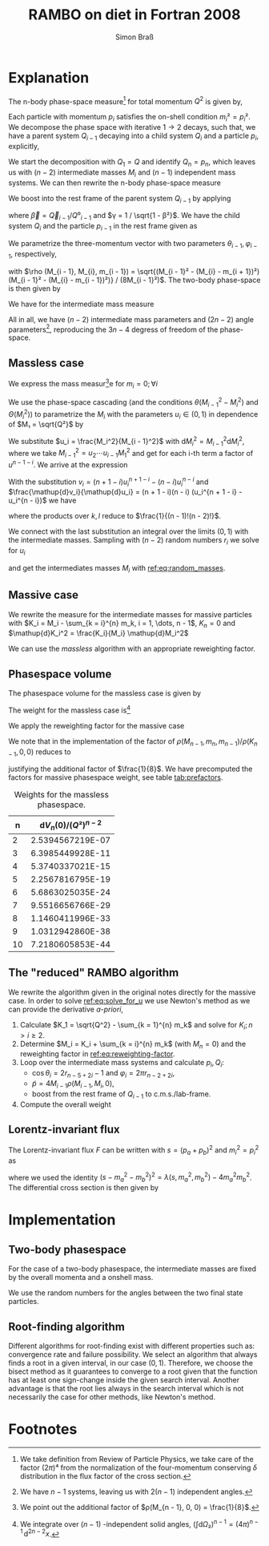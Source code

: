 #+TITLE: RAMBO on diet in Fortran 2008
#+AUTHOR: Simon Braß
#+E-MAIL: brass@physik.uni-siegen.de

#+LATEX_COMPILER: lualatex
#+LATEX_HEADER: \usepackage[margin=2.5cm]{geometry}

* Explanation

  The n-body phase-space measure[fn:1] for total momentum $Q^2$ is given by,
  \begin{equation}
  \mathup{d}Φ_n \left(p_1, \dots, p_n; Q\right) = \frac{1}{(2π)^{3n}} δ\left( \sum_{i = 1}^{n} p_n - Q \right) \prod_{i = 1}^{n} \mathup{d}⁴p_i δ\left( p_i² - m_i² \right) Θ\left( p_i⁰ - m_i \right).
  \end{equation}
  Each particle with momentum $p_i$ satisfies the on-shell condition $m_i² = p_i²$.
  We decompose the phase space with iterative $1 → 2$ decays, such that, we have a parent system $Q_{i - 1}$ decaying into a child system $Q_i$ and a particle $p_i$, explicitly,
  \begin{equation}
  Q_{i - 1} = Q_i + p_{i - 1} \text{ and } M_{i}² = Q_i².
  \end{equation}
  We start the decomposition with $Q_1 = Q$ and identify $Q_n = p_n$, which leaves us with $(n - 2)$ intermediate masses $M_i$ and $(n - 1)$ independent mass systems.
  We can then rewrite the n-body phase-space measure
  \begin{equation}
    \mathup{d}Φₙ = \left( \prod_{i = 2}^{n} \mathup{d}Φ₂ (p_{i - 1}, Q_i; Q_{i - 1}) \right)
    \left( \prod_{i = 2}^{n - 1} θ(M_{i - 1}- m_{i - 1} - M_{i}) θ\left( M_i -
        \sum_{k = i}^{n} m_k \right) \mathup{d}M_i²\right).
  \end{equation}
  We boost into the rest frame of the parent system $Q_{i - 1}$ by applying
  \begin{equation}
    Λ_{μ}(Q_{i - 1}) = \begin{pmatrix}
      γ & -γ \vec{β} \\
      -γ \vec{β} & \vec{1} + (γ - 1)\frac{\langle \vec{b}, \cdot \rangle}{\langle \vec{b}, \vec{b}\rangle} \vec{b},
    \end{pmatrix}
  \end{equation}
  where $\vec{β} = \vec{Q}_{i - 1} / Q⁰_{i - 1}$ and $γ = 1 / \sqrt{1 - β²}$.
  We have the child system $Q_{i}$ and the particle $p_{i - 1}$ in the rest frame given as
  \begin{align}
    \tilde Q_{i - 1} & = \tilde Q_{i} + \tilde p_{i - 1} = (M_{i - 1}, \vec 0),  \\
    \tilde{Q}_{i}    & = \left(\sqrt{M_{i}² + \vec{\tilde{Q_i}}²}, -\vec{\tilde{p}}\right), \\
    \tilde{p}_{i - 1}& = \left(\sqrt{m_{i - 1}² + \vec{\tilde{p}}_{i - 1}²}, \vec{\tilde{p}}\right).
  \end{align}
  We parametrize the three-momentum vector with two parameters $θ_{i - 1}, φ_{i - 1}$, respectively,
  \begin{equation}
  \vec{\tilde{p}} = 4M_{i - 1} ρ(M_{i - 1}, M_{i}, m_{i - 1}) (\cos φ_{i - 1}\sin θ_{i - 1}, \sin φ_{i - 1} \sin θ_{i - 1}, \cos θ_{i - 1}),
  \end{equation}
  with $\rho (M_{i - 1}, M_{i}, m_{i - 1}) = \sqrt{(M_{i - 1}² - (M_{i} - m_{i +  1})²)(M_{i - 1}² - (M_{i} - m_{i -  1})²)} / (8M_{i - 1}²)$.
  The two-body phase-space is then given by
  \begin{equation}
  \mathup{d}Φ₂ (p_{i - 1}, Q_{i}; Q_{i - 1}) = ρ(M_{i - 1}, M_{i}, m_{i - 1})\mathup{d}\!\cos θ_{i - 1}\mathup{d}φ_{i - 1}.
  \end{equation}
  We have for the intermediate mass measure
  \begin{multline}
    \mathup{d}Mₙ= \\
    \left(\prod_{i = 2}^{n - 1} ρ (M_{i - 1}, M_{i}, m_{i - 1}) θ(M_{i
        - 1}- m_{i - 1} - M_{i})θ\left( M_i - \sum_{k = i}^{n} m_k \right) \mathup{d}
      M_i^2\right) ρ(M_{n - 1}, m_n, m_{n - 1}).
  \end{multline}
  All in all, we have $(n - 2)$ intermediate mass parameters and $(2n - 2)$ angle parameters[fn::We have $n - 1$ systems, leaving us with $2(n - 1)$ independent angles.], reproducing the $3n - 4$ degress of freedom of the phase-space.

** Massless case

   We express the mass measur[fn:3]e for $m_i = 0; ∀i$
   \begin{equation}
   \mathup{d}M_n(0) = \frac{1}{8^{n - 1}} \prod_{i = 2}^{n - 1} \frac{M_{i - 1}^2 - M_{i}^2}{M_{i - 1}^2} θ(M_{i - 1}^2 - M_i^2)θ(M_i^2)\mathup{d}M_i^2.
   \end{equation}
   We use the phase-space cascading (and the conditions $θ(M_{i - 1}^2 - M_i^2)$ and $Θ(M_i^2)$) to parametrize the $M_i$ with the parameters $u_i ∈ (0, 1)$ in dependence of $M₁ = \sqrt{Q²}$ by
   \begin{equation}
   \label{eq:random_masses}
   M_i^2 = u_2 \cdots u_i M_1^2.
   \end{equation}
   We substitute $u_i = \frac{M_i^2}{M_{i - 1}^2}$ with $\mathup{d}M_i^2 = M_{i - 1}^2\mathup{d}M_i^2$, where we take $M_{i - 1}^2 = u_2 \cdots u_{i - 1} M_1^2$ and get for each i-th term a factor of $u^{n - 1 - i}$.
   We arrive at the expression
   \begin{equation}
    \mathup{d}M_n(0) = \frac{1}{8^{n - 1}} M_{1}^{2(n - 2)} \prod_{i = 2}^{n - 1} u_i^{n - 1 - i} (1 - u_i)θ(1 - u_i)θ(u_i)\mathup{d}u_i.
   \end{equation}
   With the substitution $v_i = (n + 1 - i)u_i^{n + 1 - i} - (n - i)u_i^{n - i}$ and $\frac{\mathup{d}v_i}{\mathup{d}u_i} = (n + 1 - i)(n - i) (u_i^{n + 1 - i} - u_i^{n - i})$ we have
   \begin{equation}
    \mathup{d}M_n(0) = \frac{1}{8^{n - 1}} M_{1}^{2(n - 2)} \prod_{k = 2}^{n - 1} \frac{1}{n + 1 - k} \prod_{l = 2}^{n - 1} \frac{1}{n - l} \prod_{i = 2}^{n - 1} θ(1 - v_i)θ(v_i)\mathup{d}v_i,
   \end{equation}
   where the products over $k, l$ reduce to $\frac{1}{(n - 1)!(n - 2)!}$.

   We connect with the last substitution an integral over the limits $(0, 1)$ with the intermediate masses.
   Sampling with $(n -2)$ random numbers $r_i$ we solve for $u_i$
   \begin{equation}
   \label{eq:solve_for_u}
   r_i = (n + 1 - i)u_i^{n + 1 - i} - (n - i)u_i^{n - i},
   \end{equation}
   and get the intermediates masses $M_i$ with [[ref:eq:random_masses]].

** Massive case

   We rewrite the measure for the intermediate masses for massive particles with $K_i = M_i - \sum_{k = i}^{n} m_k, i = 1, \dots, n - 1$, $K_n = 0$ and $\mathup{d}K_i^2 = \frac{K_i}{M_i} \mathup{d}M_i^2$
   \begin{equation}
   \label{eq:reweighting-factor}
   \mathup{d}M_n = \frac{1}{8} \prod_{i = 2}^{n} \frac{ρ(M_{i - 1}, M_i, m_{i - 1})}{ρ(K_{i - 1}, K_i, 0)} \prod_{i = 2}^{n - 1} \frac{M_i}{K_i} \mathup{d} M_n(0).
   \end{equation}
   We can use the /massless/ algorithm with an appropriate reweighting factor.

** Phasespace volume

   The phasespace volume for the massless case is given by
   \begin{equation}
   V_n = \int \! \mathup{d}Φ_n(p_1, \dots, p_n; Q) = \frac{1}{(2π)^{3n}} \left( \frac{π}{2} \right)^{n - 1} \frac{(Q²)^{n - 2}}{(n - 1)!(n - 2)!}.
   \end{equation}
   The weight for the massless case is[fn:2]
   \begin{equation}
   \mathup{d}V_n(0) = \frac{1}{8^{n - 1}(2π)^{3n}} \frac{(Q²)^{n - 2}}{(n - 1)!(n - 2)!} \left( \prod_{i = 2}^{n - 1} \mathup{d}u_i \right) \left(\mathup{d} Ω₂\right)^{n - 1} = V_n(0)\, \mathup{d}^{3n - 4} x,\, x ∈ (0, 1)^{\otimes 3n - 4}.
   \end{equation}
   We apply the reweighting factor for the massive case
   \begin{equation}
   dV_n = \prod_{i = 2}^{n} \frac{ρ(M_{i - 1}, M_i, m_{i - 1})}{ρ(K_{i - 1}, K_i, 0)} \prod_{i = 2}^{n - 1} \frac{M_i}{K_i} \mathup{d}V_n(0).
   \end{equation}
   We note that in the implementation of the factor of $ρ(M_{n - 1}, m_{n}, m_{n - 1}) / ρ(K_{n - 1}, 0, 0)$ reduces to
   \begin{equation}
    \frac{ρ(M_{n - 1}, m_{n}, m_{n - 1})}{ρ(K_{n - 1}, 0, 0)} = 8 ρ(M_{n - 1}, m_{n}, m_{n - 1}),
   \end{equation}
   justifying the additional factor of $\frac{1}{8}$.
   We have precomputed the factors for massive phasespace weight, see table [[tab:prefactors]].
   #+CAPTION: Weights for the massless phasespace.
   #+NAME: tab:prefactors
   #+ATTR_LATEX: :booktabs t
|  n | $\mathup{d}V_n (0) / (Q²)^{n - 2}$ |
|----+------------------------------------|
|  2 |                   2.5394567219E-07 |
|  3 |                   6.3985449928E-11 |
|  4 |                   5.3740337021E-15 |
|  5 |                   2.2567816795E-19 |
|  6 |                   5.6863025035E-24 |
|  7 |                   9.5516656766E-29 |
|  8 |                   1.1460411996E-33 |
|  9 |                   1.0312942860E-38 |
| 10 |                   7.2180605853E-44 |
|----+------------------------------------|

** The "reduced" RAMBO algorithm

   We rewrite the algorithm given in the original notes directly for the massive case.
   In order to solve [[ref:eq:solve_for_u]] we use Newton's method as we can provide the derivative /a-priori/,
   \begin{align}
   f(x; n, i)  & = (n + 1 - i)x^{n - i} - (n - i)x^{n + 1 - i},\\
   f'(x; n, i) & = (n + 1 - i)(n - i)x^{n - i - 1} - (n - i)(n - i - 1)x^{n - i},\\
   x_n         & = x_{n - 1} + \frac{f(x; n, i)}{f'(x; n, i)}.
   \end{align}
   1. Calculate $K_1 = \sqrt{Q^2} - \sum_{k = 1}^{n} m_k$ and solve for $K_i; n > i ≥ 2$.
   2. Determine $M_i = K_i + \sum_{k = i}^{n} m_k$ (with $M_n = 0$) and the reweighting factor in [[ref:eq:reweighting-factor]].
   3. Loop over the intermediate mass systems and calculate $p_i, Q_i$:
      - $\cos θ_i = 2 r_{n - 5 + 2i} - 1$ and $φ_i = 2π r_{n - 2 + 2i}$,
      - $\tilde{p} = 4 M_{i - 1} ρ(M_{i - 1}, M_i, 0)$,
      - boost from the rest frame of $Q_{i - 1}$ to c.m.s./lab-frame.
   4. Compute the overall weight

** Lorentz-invariant flux

   The Lorentz-invariant flux $F$ can be written with $s = (p_a + p_b)^2$ and $m_i^2 = p_i^2$ as
   \begin{equation}
     F = 4 \sqrt{\left( p_a \cdot p_b\right)² - m_a^2 m_b^2} = 2 \sqrt{λ(s, m_a^2, m_b^2)},
   \end{equation}
   where we used the identity $(s - m_a^2 - m_b^2)^2 = λ(s, m_a^2, m_b^2) - 4m_a^2 m_b^2$.
   The differential cross section is then given by
   \begin{equation}
   \mathup{d}σ = \frac{(2π)^4}{2\sqrt{λ(s, m_a^2, m_b^2)}} \left| \mathscr{M}_{fi} \right|^2 \, \mathup{d}Π_{\text{LIPS}}.
   \end{equation}
* Implementation

** Two-body phasespace

   For the case of a two-body phasespace, the intermediate masses are fixed by the overall momenta and a onshell mass.
   \begin{align}
     Q₁ = Q\\
     Q₂ = p₂
   \end{align}
   We use the random numbers for the angles between the two final state particles.

** Root-finding algorithm


   Different algorithms for root-finding exist with different properties such as: convergence rate and failure possibility.
   We select an algorithm that always finds a root in a given interval, in our case $(0, 1)$.
   Therefore, we choose the bisect method as it guarantees to converge to a root given that the function has at least one sign-change inside the given search interval.
   Another advantage is that the root lies always in the search interval which is not necessarily the case for other methods, like Newton's method.

* Footnotes

[fn:3] We point out the additional factor of $ρ(M_{n - 1}, 0, 0) = \frac{1}{8}$.

[fn:2] We integrate over $(n -1)$ -independent solid angles, $\left(\int \mathup{d}Ω₂\right)^{n - 1} = (4π)^{n - 1}\,\mathup{d}^{2n - 2}x$.

[fn:1] We take definition from Review of Particle Physics, we take care of the factor $(2π)⁴$ from the normalization of the four-momentum conserving $δ$ distribution in the flux factor of the cross section.

